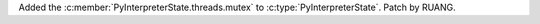 Added the :c:member:`PyInterpreterState.threads.mutex` to
:c:type:`PyInterpreterState`. Patch by RUANG.
